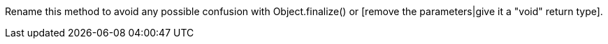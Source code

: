 Rename this method to avoid any possible confusion with Object.finalize() or [remove the parameters|give it a "void" return type].